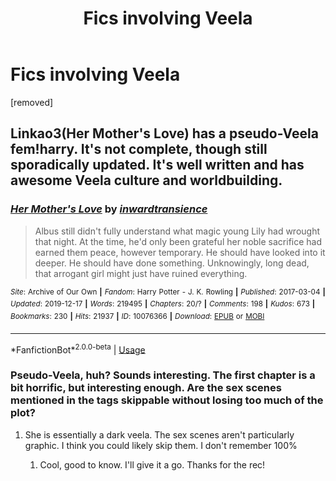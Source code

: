 #+TITLE: Fics involving Veela

* Fics involving Veela
:PROPERTIES:
:Author: Avalon1632
:Score: 2
:DateUnix: 1586128831.0
:DateShort: 2020-Apr-06
:FlairText: Request
:END:
[removed]


** Linkao3(Her Mother's Love) has a pseudo-Veela fem!harry. It's not complete, though still sporadically updated. It's well written and has awesome Veela culture and worldbuilding.
:PROPERTIES:
:Author: wr1th
:Score: 2
:DateUnix: 1586130860.0
:DateShort: 2020-Apr-06
:END:

*** [[https://archiveofourown.org/works/10076366][*/Her Mother's Love/*]] by [[https://www.archiveofourown.org/users/inwardtransience/pseuds/inwardtransience][/inwardtransience/]]

#+begin_quote
  Albus still didn't fully understand what magic young Lily had wrought that night. At the time, he'd only been grateful her noble sacrifice had earned them peace, however temporary. He should have looked into it deeper. He should have done something. Unknowingly, long dead, that arrogant girl might just have ruined everything.
#+end_quote

^{/Site/:} ^{Archive} ^{of} ^{Our} ^{Own} ^{*|*} ^{/Fandom/:} ^{Harry} ^{Potter} ^{-} ^{J.} ^{K.} ^{Rowling} ^{*|*} ^{/Published/:} ^{2017-03-04} ^{*|*} ^{/Updated/:} ^{2019-12-17} ^{*|*} ^{/Words/:} ^{219495} ^{*|*} ^{/Chapters/:} ^{20/?} ^{*|*} ^{/Comments/:} ^{198} ^{*|*} ^{/Kudos/:} ^{673} ^{*|*} ^{/Bookmarks/:} ^{230} ^{*|*} ^{/Hits/:} ^{21937} ^{*|*} ^{/ID/:} ^{10076366} ^{*|*} ^{/Download/:} ^{[[https://archiveofourown.org/downloads/10076366/Her%20Mothers%20Love.epub?updated_at=1576616408][EPUB]]} ^{or} ^{[[https://archiveofourown.org/downloads/10076366/Her%20Mothers%20Love.mobi?updated_at=1576616408][MOBI]]}

--------------

*FanfictionBot*^{2.0.0-beta} | [[https://github.com/tusing/reddit-ffn-bot/wiki/Usage][Usage]]
:PROPERTIES:
:Author: FanfictionBot
:Score: 1
:DateUnix: 1586130875.0
:DateShort: 2020-Apr-06
:END:


*** Pseudo-Veela, huh? Sounds interesting. The first chapter is a bit horrific, but interesting enough. Are the sex scenes mentioned in the tags skippable without losing too much of the plot?
:PROPERTIES:
:Author: Avalon1632
:Score: 1
:DateUnix: 1586186013.0
:DateShort: 2020-Apr-06
:END:

**** She is essentially a dark veela. The sex scenes aren't particularly graphic. I think you could likely skip them. I don't remember 100%
:PROPERTIES:
:Author: wr1th
:Score: 1
:DateUnix: 1586189792.0
:DateShort: 2020-Apr-06
:END:

***** Cool, good to know. I'll give it a go. Thanks for the rec!
:PROPERTIES:
:Author: Avalon1632
:Score: 1
:DateUnix: 1586207008.0
:DateShort: 2020-Apr-07
:END:
